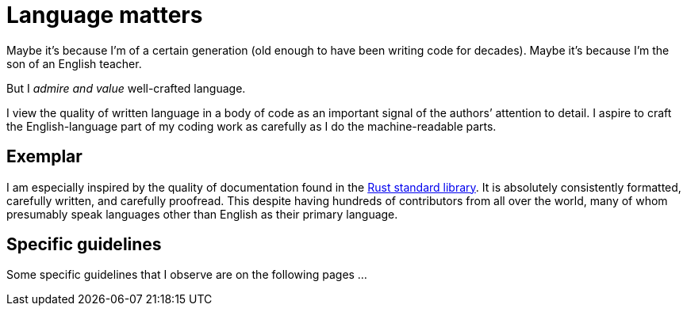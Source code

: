= Language matters

Maybe it's because I'm of a certain generation (old enough to have been writing code for decades).
Maybe it's because I'm the son of an English teacher.

But I _admire and value_ well-crafted language. 

I view the quality of written language in a body of code as an important signal of the authors`' attention to detail.
I aspire to craft the English-language part of my coding work as carefully as I do the machine-readable parts.

== Exemplar

I am especially inspired by the quality of documentation found in the https://github.com/rust-lang/rust/tree/master/library[Rust standard library^].
It is absolutely consistently formatted, carefully written, and carefully proofread.
This despite having hundreds of contributors from all over the world, many of whom presumably speak languages other than English as their primary language.

== Specific guidelines

Some specific guidelines that I observe are on the following pages ...
